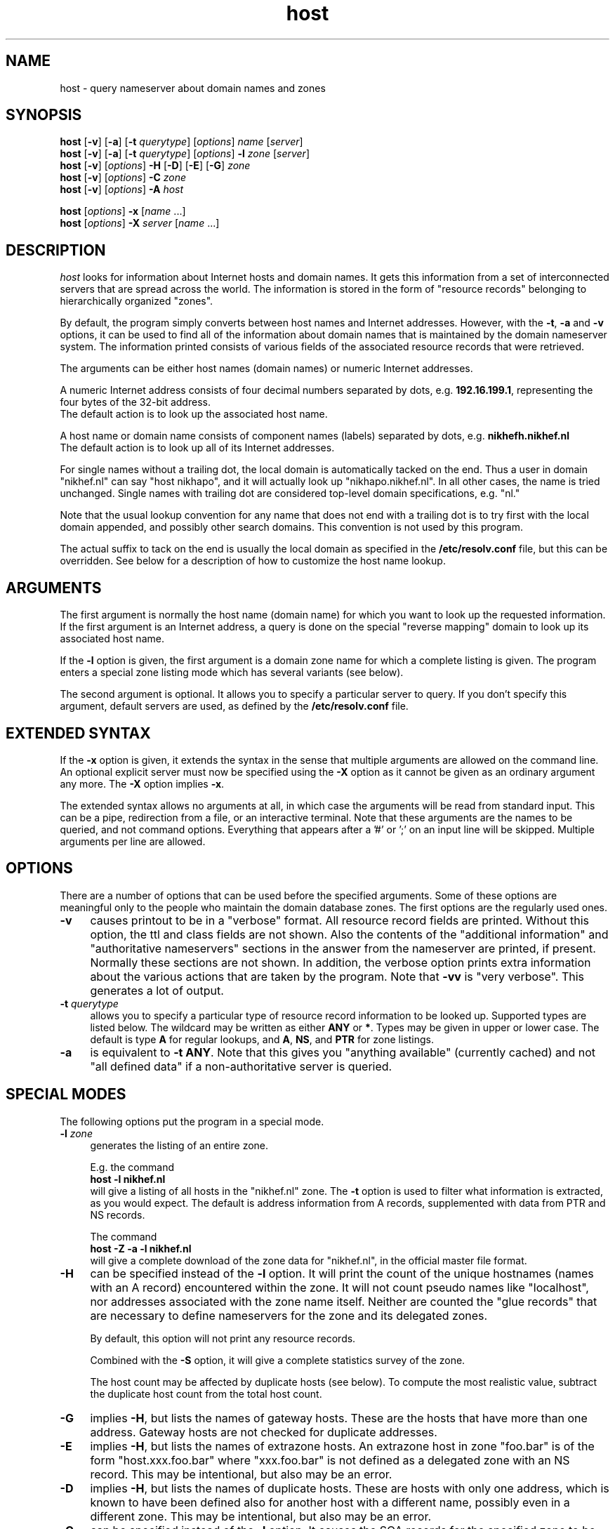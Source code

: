.\"
.\"	@(#)host.1              e07@nikhef.nl (Eric Wassenaar) 951024
.\"
.TH host 1 "951024"
.SH NAME
host \- query nameserver about domain names and zones
.SH SYNOPSIS 
.na
.nf
\fBhost\fP [\fB\-v\fP] [\fB\-a\fP] [\fB\-t\fP \fIquerytype\fP] [\fIoptions\fP]  \fIname\fP  [\fIserver\fP] 
.br
\fBhost\fP [\fB\-v\fP] [\fB\-a\fP] [\fB\-t\fP \fIquerytype\fP] [\fIoptions\fP]  \fB\-l\fP \fIzone\fP  [\fIserver\fP] 
.br
\fBhost\fP [\fB\-v\fP] [\fIoptions\fP] \fB\-H\fP [\fB\-D\fP] [\fB\-E\fP] [\fB\-G\fP] \fIzone\fP
.br
\fBhost\fP [\fB\-v\fP] [\fIoptions\fP] \fB\-C\fP \fIzone\fP
.br
\fBhost\fP [\fB\-v\fP] [\fIoptions\fP] \fB\-A\fP \fIhost\fP
.sp
\fBhost\fP [\fIoptions\fP] \fB\-x\fP [\fIname\fP ...]
.br
\fBhost\fP [\fIoptions\fP] \fB\-X\fP \fIserver\fP [\fIname\fP ...]
.SH DESCRIPTION 
.I host
looks for information about Internet hosts and domain names.
It gets this information from a set of interconnected servers
that are spread across the world. The information is stored
in the form of "resource records" belonging to hierarchically
organized "zones".
.PP
By default, the program simply converts between host names and Internet
addresses. However, with the \fB\-t\fP, \fB\-a\fP and \fB\-v\fP
options, it can be used to find all of the information about
domain names that is maintained by the domain nameserver system.
The information printed consists of various fields of the
associated resource records that were retrieved.
.PP
The arguments can be either host names (domain names) or numeric
Internet addresses.
.PP
A numeric Internet address consists of four decimal numbers
separated by dots, e.g. \fB192.16.199.1\fP, representing the
four bytes of the 32-bit address.
.br
The default action is to look up the associated host name.
.PP
A host name or domain name consists of component names (labels)
separated by dots, e.g. \fBnikhefh.nikhef.nl\fP
.br
The default action is to look up all of its Internet addresses.
.PP
For single names without a trailing dot, the local domain is
automatically tacked on the end.
Thus a user in domain "nikhef.nl" can say "host nikhapo",
and it will actually look up "nikhapo.nikhef.nl".
In all other cases, the name is tried unchanged.
Single names with trailing dot are considered top-level domain
specifications, e.g. "nl."
.PP
Note that the usual lookup convention for any name that does not end
with a trailing dot is to try first with the local domain appended,
and possibly other search domains.
This convention is not used by this program.
.PP
The actual suffix to tack on the end is usually the local domain
as specified in the \fB/etc/resolv.conf\fP file, but this can be
overridden.
See below for a description of how to customize the host name lookup.
.SH ARGUMENTS
The first argument is normally the host name (domain name) for which
you want to look up the requested information.
If the first argument is an Internet address, a query is done on the
special "reverse mapping" domain to look up its associated host name.
.PP
If the \fB\-l\fP option is given, the first argument is a domain zone
name for which a complete listing is given. The program enters a
special zone listing mode which has several variants (see below).
.PP
The second argument is optional. It allows you to specify a particular
server to query.  If you don't specify this argument, default servers
are used, as defined by the \fB/etc/resolv.conf\fP file.
.SH EXTENDED SYNTAX
If the \fB\-x\fP option is given, it extends the syntax in the sense
that multiple arguments are allowed on the command line. An optional
explicit server must now be specified using the \fB\-X\fP option as it
cannot be given as an ordinary argument any more. The \fB\-X\fP
option implies \fB\-x\fP.
.sp
The extended syntax allows no arguments at all, in which case the
arguments will be read from standard input. This can be a pipe,
redirection from a file, or an interactive terminal. Note that
these arguments are the names to be queried, and not command options.
Everything that appears after a '#' or ';' on an input line will be
skipped. Multiple arguments per line are allowed.
.SH OPTIONS
There are a number of options that can be used before the specified
arguments.  Some of these options are meaningful only to the people
who maintain the domain database zones.
The first options are the regularly used ones.
.TP 4
.B \-v
causes printout to be in a "verbose" format.
All resource record fields are printed.
Without this option, the ttl and class fields are not shown.
Also the contents of the "additional information" and "authoritative
nameservers" sections in the answer from the nameserver are printed,
if present.  Normally these sections are not shown.
In addition, the verbose option prints extra information about the
various actions that are taken by the program.
Note that \fB\-vv\fP is "very verbose". This generates a lot of output.
.TP
.BI \-t " querytype"
allows you to specify a particular type of resource record information
to be looked up.  Supported types are listed below.
The wildcard may be written as either \fBANY\fP or \fB*\fP.
Types may be given in upper or lower case.
The default is type \fBA\fP for regular lookups,
and \fBA\fP, \fBNS\fP, and \fBPTR\fP for zone listings.
.TP
.B \-a
is equivalent to \fB\-t ANY\fP.
Note that this gives you "anything available" (currently cached) and
not "all defined data" if a non-authoritative server is queried.
.SH SPECIAL MODES
The following options put the program in a special mode.
.TP 4
.BI \-l " zone"
generates the listing of an entire zone.
.sp
E.g. the command
.br
	\fBhost \-l nikhef.nl\fP
.br
will give a listing of all hosts in the "nikhef.nl" zone.
The \fB\-t\fP option is used to filter what information is
extracted, as you would expect. The default is address
information from A records, supplemented with data from PTR
and NS records.
.sp
The command
.br
	\fBhost \-Z \-a \-l nikhef.nl\fP
.br
will give a complete download of the zone data for "nikhef.nl",
in the official master file format.
.TP 4
.B \-H
can be specified instead of the \fB\-l\fP option. It will print
the count of the unique hostnames (names with an A record)
encountered within the zone.
It will not count pseudo names like "localhost", nor addresses
associated with the zone name itself. Neither are counted the
"glue records" that are necessary to define nameservers for
the zone and its delegated zones.
.sp
By default, this option will not print any resource records.
.sp
Combined with the \fB\-S\fP option, it will give a complete
statistics survey of the zone.
.sp
The host count may be affected by duplicate hosts (see below).
To compute the most realistic value, subtract the duplicate
host count from the total host count.
.TP
.B \-G
implies \fB\-H\fP, but lists the names of gateway hosts.
These are the hosts that have more than one address.
Gateway hosts are not checked for duplicate addresses.
.TP
.B \-E
implies \fB\-H\fP, but lists the names of extrazone hosts.
An extrazone host in zone "foo.bar" is of the form
"host.xxx.foo.bar" where "xxx.foo.bar" is not defined as
a delegated zone with an NS record.
This may be intentional, but also may be an error.
.TP
.B \-D
implies \fB\-H\fP, but lists the names of duplicate hosts.
These are hosts with only one address, which is known to
have been defined also for another host with a different name,
possibly even in a different zone.
This may be intentional, but also may be an error.
.TP
.B \-C
can be specified instead of the \fB\-l\fP option. It causes the SOA
records for the specified zone to be compared as found at each of
the authoritative nameservers for the zone (as listed in the NS records).
Nameserver recursion is turned off, and it will be checked whether
the answers are really authoritative. If a server cannot provide an
authoritative SOA record, a lame delegation of the zone to that server
is reported.
Discrepancies between the records are reported. Various sanity checks
are performed.
.TP
.B \-A
enters a special address check mode.
.sp
If the first argument is a host name, its addresses will be retrieved,
and for each of the addresses it will be checked whether they map back
to the given host.
.sp
If the first argument is a dotted quad Internet address, its name will
be retrieved, and it will be checked whether the given address is listed
among the known addresses belonging to that host.
.sp
If the \fB\-A\fP flag is specified along with any zone listing option,
a reverse lookup of the address in each encountered A record is performed,
and it is checked whether it is registered and maps back to the name of
the A record.
.SH SPECIAL OPTIONS
The following options apply only to the special zone listing modes.
.TP 4
.BI \-L " level"
Recursively generate zone listings up to this level deep.
Level 1 traverses the parent zone and all of its delegated zones.
Each additional level descends into another layer of delegated zones.
.TP
.B \-S
prints statistics about the various types of resource records found
during zone listings, the number of various host classifications,
the number of delegated zones, and some total statistics after
recursive listings.
.TP
.B \-p
causes only the primary nameserver of a zone to be contacted for zone
transfers during zone listings. Normally, zone transfers are obtained
from any one of the authoritative servers that responds.
The primary nameserver is obtained from the SOA record of the zone.
If a specific server is given on the command line, this option will
query that server for the desired nameservers of the zone. This can be
used for testing purposes in case the zone has not been registered yet.
.TP
.BI \-P " prefserver"
gives priority for zone transfers to preferred servers residing in
domains given by the comma-separated list \fIprefserver\fP. The more
domain component labels match, the higher the priority.
If this option is not present, priority is given to servers within
your own domain or parent domains.
The order in which NS records are issued may be unfavorable if they
are subject to BIND 4.9 round-robin reshuffling.
.TP
.BI \-N " skipzone"
prohibits zone transfers for the zones given by the comma-separated
list \fIskipzone\fP. This may be used during recursive zone listings
when certain zones are known to contain bogus information which
should be excluded from further processing.
.SH COMMON OPTIONS
The following options can be used in both normal mode and domain
listing mode.
.TP 4
.B \-d
turns on debugging.  Nameserver transactions are shown in detail.
Note that \fB\-dd\fP prints even more debugging output.
.TP
.BI \-f " filename"
writes the resource record output to the given logfile as well as
to standard output.
.TP
.BI \-F " filename"
same as \fB\-f\fP, but exchange the role of stdout and logfile.
All stdout output (including verbose and debug printout) goes to
the logfile, and stdout gets only the extra resource record output
(so that it can be used in pipes).
.TP
.BI \-I " chars"
suppresses warning messages about illegal domain names containing
invalid characters, by specifying such characters in the string
\fIchars\fP. The underscore is a good candidate.
.TP
.B \-i
constructs a query for the "reverse mapping" \fBin-addr.arpa\fP
domain in case a numeric (dotted quad) address was specified.
Useful primarily for zone listing mode, since for numeric regular
lookups such query is done anyway (but with \-i you see the actual
PTR resource record outcome).
.TP
.B \-n
constructs a query for the "reverse mapping" \fBnsap.int\fP
domain in case an nsap address was specified.
This can be used to look up the names associated with nsap addresses,
or to list reverse nsap zones.
An nsap address consists of an even number of hexadecimal digits,
with a maximum of 40, optionally separated by interspersed dots.
An optional prefix "0x" is skipped.
If this option is used, all reverse nsap.int names are by default
printed in forward notation, only to improve readability.
The \fB\-Z\fP option forces the output to be in the official zone
file format.
.TP
.B \-q
be quiet and suppress various warning messages (the ones preceded
by " !!! ").
Serious error messages (preceded by " *** ") are never suppressed.
.TP
.B \-T
prints the time-to-live values during non-verbose output.
By default the ttl is shown only in verbose mode.
.TP
.B \-Z
prints the selected resource record output in full zone file format,
including trailing dot in domain names, plus ttl value and class name.
.SH OTHER OPTIONS
The following options are used only in special circumstances.
.TP 4
.BI \-c " class"
allows you to specify a particular resource record class.
Supported are
\fBIN\fP, \fBINTERNET\fP, \fBCS\fP, \fBCSNET\fP, \fBCH\fP, \fBCHAOS\fP,
\fBHS\fP, \fBHESIOD\fP, and the wildcard \fBANY\fP or \fB*\fP.
The default class is \fBIN\fP.
.TP
.B \-e
excludes information about names that are not residing within
the given zone during zone listings, such as some glue records.
For regular queries, it suppresses the printing of the "additional
information" and "authoritative nameserver" sections in the answer
from the nameserver.
.TP
.B \-m
is equivalent to \fB\-t MAILB\fP, which filters
any of types \fBMB\fP, \fBMR\fP, \fBMG\fP, or \fBMINFO\fP.
In addition, \fBMR\fP and \fBMG\fP records will be recursively
expanded into \fBMB\fP records.
.TP
.B \-o
suppresses the resource record output to stdout. Can be used in
combination with the \fB\-f\fP option to separate the resource
record output from verbose and debug comments and error messages.
.TP
.B \-r
causes nameserver recursion to be turned off in the request.
This means that the contacted nameserver will return only data
it has currently cached in its own database.
It will not ask other servers to retrieve the information.
Note that nameserver recursion is always turned off when checking
SOA records using the \fB\-C\fP option. Authoritative servers
should have all relevant information available.
.TP
.B \-R
Normally querynames are assumed to be fully qualified and are
tried as such, unless it is a single name, which is always tried
(and only once) in the default domain.
This option simulates the default BIND behavior by qualifying
any specified name by repeatedly adding search domains, with
the exception that the search terminates immediately if the name
exists but does not have the desired querytype.
The default search domains are constructed from the default domain
by repeatedly peeling off the first component, until a final domain
with only one dot remains.
.TP
.BI \-s " seconds"
specifies a new nameserver timeout value. The program will wait
for a nameserver reply in two attempts of this number of seconds.
Normally it does 2 attempts of 5 seconds per nameserver address tried.
The actual timeout algorithm is slightly more complicated, extending
the timeout value dynamically depending on the number of tries and
the number of nameserver addresses.
.TP
.B \-u
forces the use of virtual circuits (TCP) instead of datagrams (UDP) when
issuing nameserver queries. This is slower, but potentially more reliable.
Note that a virtual circuit is automatically chosen in case a query
exceeds the maximum datagram packet size. Also if a datagram answer
turns out to be truncated, the query is retried using virtual circuit.
A zone transfer is always done via a virtual circuit.
.TP
.B \-w
causes the program to retry forever if the response to a regular query
times out. Normally it will time out after some 10 seconds per
nameserver address tried.
.TP
.B \-V
prints just the version number of the \fBhost\fP program, and exits.
.SH DEFAULT OPTIONS
Default options and parameters can be preset in an environment
variable \fBHOST_DEFAULTS\fP using the same syntax as on the command
line. They will be evaluated before the command line arguments.
.SH QUERYTYPES
The following querytypes (resource record types) are supported.
Indicated within parentheses are the various kinds of data fields.
.TP 10
.B A
Host address (dotted quad)
.TP
.B NS
Authoritative nameserver (domain name)
.TP
.B MD
Mail destination (domain name)
.TP
.B MF
Mail forwarder (domain name)
.TP
.B CNAME
Canonical name for an alias (domain name)
.TP
.B SOA
Marks the start of a zone of authority
(domain name of primary, domain name of hostmaster,
serial, refresh, retry, expiration, default ttl)
.TP
.B MB
Mailbox domain name (domain name)
.TP
.B MG
Mail group member (domain name)
.TP
.B MR
Mail rename domain name (domain name)
.TP
.B NULL
Null resource record (no format or data)
.TP
.B WKS
Well-known service description (dotted quad, protocol name, list of services)
.TP
.B PTR
Domain name pointer (domain name)
.TP
.B HINFO
Host information (CPU type string, OS type string)
.TP
.B MINFO
Mailbox or mail list information (request domain name, error domain name)
.TP
.B MX
Mail exchanger (preference value, domain name)
.TP
.B TXT
Descriptive text (string)
.TP
.B UINFO
User information (string)
.TP
.B UID
User identification (number)
.TP
.B GID
Group identification (number)
.TP
.B UNSPEC
Unspecified binary data (data)
.TP
.B ANY
Matches information of any type available.
.TP
.B MAILB
Matches any of types \fBMB\fP, \fBMR\fP, \fBMG\fP, or \fBMINFO\fP.
.TP
.B MAILA
Matches any of types \fBMD\fP, or \fBMF\fP.
.PP
The following types have been defined in RFC 1183, but
are not yet in general use. They are recognized by this program.
.TP 10
.B RP
Responsible person (domain name for MB, domain name for TXT)
.TP
.B AFSDB
AFS database location (type, domain name)
.TP
.B X25
X25 address (address string)
.TP
.B ISDN
ISDN address (address string, optional subaddress string)
.TP
.B RT
Route through host (preference value, domain name)
.PP
The following types have been defined in RFC 1348, but
are not yet in general use. They are recognized by this program.
RFC 1348 has already been obsoleted by RFC 1637, which defines
a new experimental usage of NSAP records. This program has now
hooks to manipulate them.
.TP 10
.B NSAP
NSAP address (encoded address)
.TP
.B NSAP-PTR
NSAP pointer (domain name)
.PP
The following are new types as per RFC 1664 and RFC 1712.
Note that the GPOS type has been withdrawn already, and will be
superseded by the LOC type.
.TP 10
.B PX
X400 to RFC822 mapping (preference value, rfc822 domain, x400 domain)
.TP
.B GPOS
Geographical position (longitude string, latitude string, altitude string)
.PP
The following types have already been reserved in RFC 1700, but are
not yet implemented.
.TP 10
.B SIG
Security signature
.TP
.B KEY
Security key
.TP
.B AAAA
IP v6 address
.TP
.B LOC
Geographical location
.SH FAILURE MESSAGES
The following messages are printed to show the reason
of failure for a particular query. The name of an explicit
server, if specified, may be included. If a special class
was requested, it is also shown.
.TP 4
Nameserver [\fIserver\fP] not running
The contacted server host does not have a nameserver running.
.TP
Nameserver [\fIserver\fP] not responding
The nameserver at the contacted server host did not give a reply
within the specified time frame.
.TP
Nameserver [\fIserver\fP] not reachable
The network route to the intended server host is blocked.
.TP
\fIname\fP does not exist [at \fIserver\fP] (Authoritative answer)
The queryname does definitely not exist at all.
.TP
\fIname\fP does not exist [at \fIserver\fP], try again
The queryname does not exist, but the answer was not authoritative,
so it is still undecided.
.TP
\fIname\fP has no \fItype\fP record [at \fIserver\fP] (Authoritative answer)
The queryname is valid, but the specified type does not exist.
This status is here returned only in case authoritative.
.TP
\fIname\fP \fItype\fP record currently not present [at \fIserver\fP]
The specified type does not exist, but we don't know whether
the queryname is valid or not. The answer was not authoritative.
Perhaps recursion was off, and no data was cached locally.
.TP
\fIname\fP \fItype\fP record not found [at \fIserver\fP], try again
Some intermediate failure, e.g. timeout reaching a nameserver.
.TP
\fIname\fP \fItype\fP record not found [at \fIserver\fP], server failure
Some explicit nameserver failure to process the query, due to internal
or forwarding errors. This may also be returned if the zone data has
expired at a secondary server, of when the server is not authoritative
for some class.
.TP
\fIname\fP \fItype\fP record not found [at \fIserver\fP], no recovery
Some irrecoverable format error, or server refusal.
.TP
\fIname\fP \fItype\fP record query refused [by \fIserver\fP]
The contacted nameserver explicitly refused to answer the query.
Some nameservers are configured to refuse zone transfer requests
that come from arbitrary clients.
.TP
\fIname\fP \fItype\fP record not found [at \fIserver\fP]
The exact reason for failure could not be determined.
(This should not happen).
.TP
\fIzone\fP has lame delegation to \fIserver\fP
If we query a supposedly authoritative nameserver for the SOA record
of a zone, the information should be available and the answer should
be authoritative. If not, a lame delegation is flagged. This is also
done if the server turns out not to exist at all. Ditto if we ask for
a zone transfer and the server cannot provide it.
.TP
No nameservers for \fIzone\fP found
It was not possible to retrieve the name of any nameserver
for the desired zone, in order to do a zone transfer.
.TP
No addresses of nameservers for \fIzone\fP found
We got some nameserver names, but it was not possible to retrieve
addresses for any of them.
.TP
No nameservers for \fIzone\fP responded
When trying all nameservers in succession to do a zone transfer,
none of them were able or willing to provide it.
.SH WARNING AND ERROR MESSAGES
Miscellaneous warning messages may be generated.
They are preceded by " !!! " and indicate some non-fatal condition,
usually during the interpretation of the retrieved data.
These messages can be suppressed with the \-q command line option.
.sp
Error messages are preceded by " *** " and indicate a serious problem,
such as format errors in the answers to queries, but also major
violations of the specifications.
Those messages cannot be suppressed.
.TP 4
\fIzone\fP has only one nameserver \fIserver\fP
When retrieving the nameservers for a zone, it appears that only one
single nameserver exists.  This is against the recommendations.
.TP
\fIzone\fP nameserver \fIserver\fP is not canonical (\fIrealserver\fP)
When retrieving the nameservers for a zone, the name of the specified
server appears not to be canonical. This may cause serious operational
problems. The canonical name is given between parentheses.
.TP
empty zone transfer for \fIzone\fP from \fIserver\fP
The zone transfer from the specified server contained no data, perhaps
only the SOA record. This could happen if we query the victim of a
lame delegation which happens to have the SOA record in its cache.
.TP
extraneous NS record for \fIname\fP within \fIzone\fP from \fIserver\fP
During a zone transfer, an NS record appears for a name which is not
a delegated subzone of the current zone.
.TP
extraneous SOA record for \fIname\fP within \fIzone\fP from \fIserver\fP
During a zone transfer, an SOA record appears for a name which is
not the name of the current zone.
.TP
extraneous glue record for \fIname\fP within \fIzone\fP from \fIserver\fP
During a zone transfer, a glue record is included for a name which
is not part of the zone or its delegated subzones. This is done in some
older versions of BIND. It is undesirable since unauthoritative, or even
incorrect, information may be propagated.
.TP
incomplete \fItype\fP record for \fIname\fP
When decoding the resource record data from the answer to a query,
not all required data fields were present. This is frequently the case
for HINFO records of which only one of the two data field is encoded.
.TP
\fIname\fP has both NS and A records within \fIzone\fP from \fIserver\fP
An A record has been defined for the delegated zone \fIname\fP. This is
signalled only during the transfer of the parent \fIzone\fP. It is not
an error, but the overall hostcount may be wrong, since the A record
is counted as a host in the parent zone. This A record is not included
in the hostcount of the delegated zone.
.TP
\fIname\fP \fItype\fP records have different ttl within \fIzone\fP from \fIserver\fP
Resource records of the same name/type/class should have the same ttl value
in zone listings. This is sometimes not the case, due to the independent
definition of glue records or other information in the parent zone, which
is not kept in sync with the definition in the delegated zone.
.TP
\fIname\fP \fItype\fP record has illegal name
The name of an A or MX record contains invalid characters.
Only alphanumeric characters and hyphen '-' are valid in
components (labels) between dots.
.TP
\fIname\fP \fItype\fP host \fIserver\fP has illegal name
The name of an NS or MX target host contains invalid characters.
Only alphanumeric characters and hyphen '-' are valid in
components (labels) between dots.
.TP
\fIname\fP \fItype\fP host \fIserver\fP does not exist
The NS or MX target host \fIserver\fP does not exist at all.
In case of NS, a lame delegation of \fIname\fP to \fIserver\fP
is flagged.
.TP
\fIname\fP \fItype\fP host \fIserver\fP has no A record
The NS or MX target host \fIserver\fP has no address.
In case of NS, a lame delegation of \fIname\fP to \fIserver\fP
is flagged.
.TP
\fIname\fP \fItype\fP host \fIserver\fP is not canonical
The NS or MX target host \fIserver\fP is not a canonical name.
This may cause serious operational problems during domain data
retrieval, or electronic mail delivery.
.TP
\fIname\fP address \fIA.B.C.D\fP is not registered
The reverse lookup of the address of an A record failed in an
authoritative fashion. It was not present in the corresponding
in-addr.arpa zone.
.TP
\fIname\fP address \fIA.B.C.D\fP maps to \fIrealname\fP
The reverse lookup of the address of an A record succeeded,
but it did not map back to the name of the A record.
There may be A records with different names for the same address.
In the reverse in-addr.arpa zone there is usually only one PTR to
the ``official'' host name.
.TP
\fIzone\fP SOA record at \fIserver\fP is not authoritative
When checking the SOA for a zone at one of its supposedly
authoritative nameservers, the SOA information turns out
to be not authoritative.  This could be determined by making
a query without nameserver recursion turned on.
.TP
\fIzone\fP SOA primary \fIserver\fP is not advertised via NS
The primary nameserver is not among the list of nameservers
retrieved via NS records for the zone.
This is not an error per se, since only publicly accessible
nameservers may be advertised, and others may be behind a
firewall.
.TP
\fIzone\fP SOA primary \fIserver\fP has illegal name
The name of the primary nameserver contains invalid characters.
.TP
\fIzone\fP SOA hostmaster \fImailbox\fP has illegal mailbox
The name of the hostmaster mailbox contains invalid characters.
A common mistake is to use an RFC822 email address with a ``@'',
whereas the at-sign should have been replaced with a dot.
.TP
\fIzone\fP SOA serial has high bit set
Although the serial number is an unsigned 32-bit value, overflow
into the high bit can inadvertently occur by making inappropriate
use of the dotted decimal notation in the zone file. This may lead
to synchronization failures between primary and secondary servers.
.TP
\fIzone\fP SOA retry exceeds refresh
A failing refresh would be retried after it is time for the
next refresh.
.TP
\fIzone\fP SOA refresh+retry exceeds expire
The retry after a failing refresh would be done after the data
has already expired.
.TP
\fIserver1\fP and \fIserver2\fP have different primary for \fIzone\fP
If the SOA record is different, the zone data is probably different
as well. What you get depends on which server you happen to query.
.TP
\fIserver1\fP and \fIserver2\fP have different hostmaster for \fIzone\fP
If the SOA record is different, the zone data is probably different
as well. What you get depends on which server you happen to query.
.TP
\fIserver1\fP and \fIserver2\fP have different serial for \fIzone\fP
This is usually not an error, but happens during the period after the
primary server has updated its zone data, but before a secondary
performed a refresh. Nevertheless there could be an error if a mistake
has been made in properly adapting the serial number.
.TP
\fIserver1\fP and \fIserver2\fP have different refresh for \fIzone\fP
If the SOA record is different, the zone data is probably different
as well. What you get depends on which server you happen to query.
.TP
\fIserver1\fP and \fIserver2\fP have different retry for \fIzone\fP
If the SOA record is different, the zone data is probably different
as well. What you get depends on which server you happen to query.
.TP
\fIserver1\fP and \fIserver2\fP have different expire for \fIzone\fP
If the SOA record is different, the zone data is probably different
as well. What you get depends on which server you happen to query.
.TP
\fIserver1\fP and \fIserver2\fP have different defttl for \fIzone\fP
If the SOA record is different, the zone data is probably different
as well. What you get depends on which server you happen to query.
.SH EXIT STATUS
The program returns a zero exit status if the requested information
could be retrieved successfully, or in case zone listings or SOA
checks were performed without any serious error.
Otherwise it returns a non-zero exit status.
.SH CUSTOMIZING HOST NAME LOOKUP
In general, if the name supplied by the user does not have any dots
in it, a default domain is appended to the end. This domain is usually
defined in the \fB/etc/resolv.conf\fP file. If not, it is derived by
taking the local hostname and taking everything after its first dot.
.PP
The user can override this, and specify a different default domain,
by defining it in the environment variable \fILOCALDOMAIN\fP.
.PP
In addition, the user can supply his own single-word abbreviations
for host names. They should be in a file consisting of one line per
abbreviation. Each line contains an abbreviation, white space, and
then the fully qualified host name. The name of this file must be
specified in the environment variable \fIHOSTALIASES\fP.
.SH SPECIAL CONSIDERATIONS
The complete set of resource record information for a domain name
is available from an authoritative nameserver only. Therefore,
if you query another server with the "-a" option, only a subset
of the data may be presented, since this option asks for any data
that the latter server currently knows about, not all data that
may possibly exist.  Note that the "-v" option shows whether an
answer is authoritative or not.
.PP
When listing a zone with the "-l" option, information will be fetched
from authoritative nameservers for that zone. This is implemented by
doing a complete zone transfer and then filtering out the information
that you have asked for.
Note that direct contact with such nameservers must be possible for
this option to work.
This option should be used with caution. Servers may be configured
to refuse zone transfers if they are flooded with requests.
.SH RELATED DOCUMENTATION
rfc920, rfc952, rfc974, rfc1032, rfc1033, rfc1034, rfc1035,
rfc1101, rfc1183, rfc1348, rfc1535, rfc1536, rfc1537, rfc1637,
rfc1664, rfc1712
.SH AUTHOR
This program is originally from Rutgers University.
.br
Rewritten by Eric Wassenaar, Nikhef-H, <e07@nikhef.nl>
.SH "SEE ALSO"
named(8), resolv.conf(5), resolver(3)
